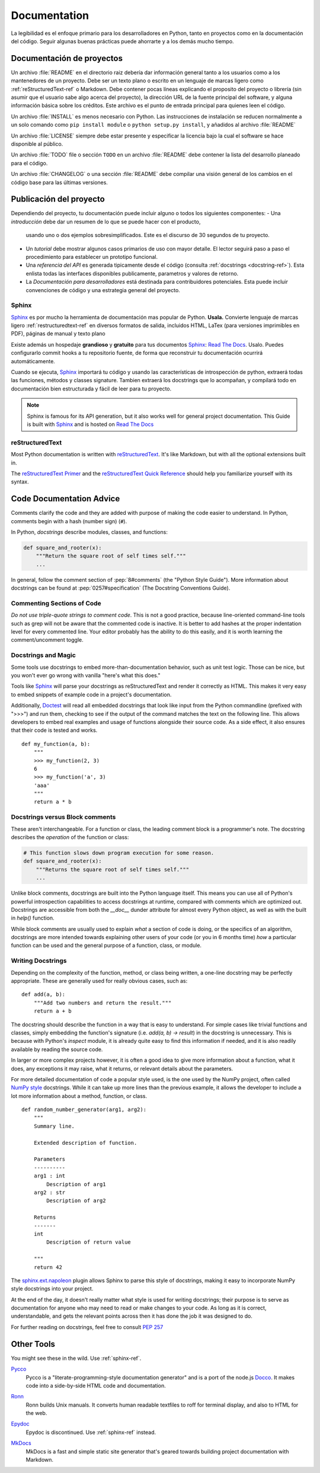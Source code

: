 

#############
Documentation
#############

.. image:: /_static/photos/35620636012_f66aa88f93_k_d.jpg

La legibilidad es el enfoque primario para los desarrolladores en Python,
tanto en proyectos como en la documentación del código. Seguir algunas 
buenas prácticas puede ahorrarte y a los demás mucho tiempo. 


*********************
Documentación de proyectos
*********************

Un archivo :file:`README` en el directorio raiz debería dar información general
tanto a los usuarios como a los mantenedores de un proyecto. Debe ser un texto 
plano o escrito en un lenguaje de marcas ligero como :ref:`reStructuredText-ref`
o Markdown. Debe contener pocas líneas explicando el proposito del proyecto o 
librería (sin asumir que el usuario sabe algo acerca del proyecto), la dirección URL 
de la fuente principal del software, y alguna información básica sobre los créditos. 
Este archivo es el punto de entrada principal para quienes leen el código. 

Un archivo :file:`INSTALL` es menos necesario con Python. Las instrucciones
de instalación se reducen normalmente a un solo comando como ``pip install
module`` o ``python setup.py install``, y añadidos al archivo :file:`README`

Un archivo :file:`LICENSE` siempre debe estar presente y especificar la licencia 
bajo la cual el software se hace disponible al público.

Un archivo :file:`TODO` file o sección ``TODO`` en un archivo :file:`README` debe 
contener la lista del desarrollo planeado para el código. 

Un archivo :file:`CHANGELOG` o una sección :file:`README` debe compilar una visión 
general de los cambios en el código base para las últimas versiones. 


*******************
Publicación del proyecto
*******************

Dependiendo del proyecto, tu documentación puede incluir alguno o todos 
los siguientes componentes: 
- Una *introducción* debe dar un resumen de lo que se puede hacer con el producto,
  usando uno o dos ejemplos sobresimplificados. Este es el discurso de 30 segundos de tu proyecto.
  
- Un *tutorial* debe mostrar algunos casos primarios de uso con mayor detalle. 
  El lector seguirá paso a paso el procedimiento para establecer un prototipo funcional. 

- Una *referencia del API* es generada tipicamente desde el código (consulta
  :ref:`docstrings <docstring-ref>`). Esta enlista todas las interfaces disponibles publicamente,
  parametros y valores de retorno. 

- La *Documentación para desarrolladores* está destinada para contribuidores potenciales. 
  Esta puede incluir convenciones de código y una estrategia general del proyecto.

.. _sphinx-ref:

Sphinx
~~~~~~

Sphinx_ es por mucho la herramienta de documentación mas popular de Python. 
**Usala.**  Convierte lenguaje de marcas ligero :ref:`restructuredtext-ref` 
en diversos formatos de salida, incluidos HTML, LaTex (para versiones 
imprimibles en PDF), páginas de manual y texto plano

Existe además un hospedaje **grandioso** y **gratuito** para tus documentos Sphinx_:
`Read The Docs`_. Usalo. Puedes configurarlo commit hooks a tu repositorio fuente, 
de forma que reconstruir tu documentación ocurrirá automáticamente. 

Cuando se ejecuta, Sphinx_ importará tu código y usando las características de introspección de python, extraerá todas las funciones, métodos y classes signature. Tambien extraerá los docstrings que lo acompañan, y compilará todo en documentación bien estructurada y fácil de leer para tu proyecto.

.. note::

    Sphinx is famous for its API generation, but it also works well
    for general project documentation. This Guide is built with
    Sphinx_ and is hosted on `Read The Docs`_

.. _Sphinx: https://www.sphinx-doc.org
.. _Read The Docs: http://readthedocs.org

.. _restructuredtext-ref:

reStructuredText
~~~~~~~~~~~~~~~~

Most Python documentation is written with reStructuredText_. It's like
Markdown, but with all the optional extensions built in.

The `reStructuredText Primer`_ and the `reStructuredText Quick
Reference`_ should help you familiarize yourself with its syntax.

.. _reStructuredText: http://docutils.sourceforge.net/rst.html
.. _reStructuredText Primer: https://www.sphinx-doc.org/en/master/usage/restructuredtext/basics.html
.. _reStructuredText Quick Reference: http://docutils.sourceforge.net/docs/user/rst/quickref.html


*************************
Code Documentation Advice
*************************

Comments clarify the code and they are added with purpose of making the
code easier to understand. In Python, comments begin with a hash
(number sign) (``#``).

.. _docstring-ref:

In Python, *docstrings* describe modules, classes, and functions:

.. code-block:: python

    def square_and_rooter(x):
        """Return the square root of self times self."""
        ...

In general, follow the comment section of :pep:`8#comments` (the "Python Style
Guide"). More information about docstrings can be found at :pep:`0257#specification` (The Docstring Conventions Guide).

Commenting Sections of Code
~~~~~~~~~~~~~~~~~~~~~~~~~~~

*Do not use triple-quote strings to comment code*. This is not a good
practice, because line-oriented command-line tools such as grep will
not be aware that the commented code is inactive. It is better to add
hashes at the proper indentation level for every commented line. Your
editor probably has the ability to do this easily, and it is worth
learning the comment/uncomment toggle.

Docstrings and Magic
~~~~~~~~~~~~~~~~~~~~

Some tools use docstrings to embed more-than-documentation behavior,
such as unit test logic. Those can be nice, but you won't ever go
wrong with vanilla "here's what this does."

Tools like Sphinx_ will parse your docstrings as reStructuredText and render it
correctly as HTML. This makes it very easy to embed snippets of example code in
a project's documentation.

Additionally, Doctest_ will read all embedded docstrings that look like input
from the Python commandline (prefixed with ">>>") and run them, checking to see
if the output of the command matches the text on the following line. This
allows developers to embed real examples and usage of functions alongside
their source code. As a side effect, it also ensures that their code is
tested and works.

::

    def my_function(a, b):
        """
        >>> my_function(2, 3)
        6
        >>> my_function('a', 3)
        'aaa'
        """
        return a * b

.. _Doctest: https://docs.python.org/3/library/doctest.html

Docstrings versus Block comments
~~~~~~~~~~~~~~~~~~~~~~~~~~~~~~~~

These aren't interchangeable. For a function or class, the leading
comment block is a programmer's note. The docstring describes the
*operation* of the function or class:

.. code-block:: python

    # This function slows down program execution for some reason.
    def square_and_rooter(x):
        """Returns the square root of self times self."""
	...

Unlike block comments, docstrings are built into the Python language itself.
This means you can use all of Python's powerful introspection capabilities to
access docstrings at runtime, compared with comments which are optimized out.
Docstrings are accessible from both the `__doc__` dunder attribute for almost
every Python object, as well as with the built in `help()` function.

While block comments are usually used to explain *what* a section of code is
doing, or the specifics of an algorithm, docstrings are more intended towards
explaining other users of your code (or you in 6 months time) *how* a
particular function can be used and the general purpose of a function, class,
or module.

Writing Docstrings
~~~~~~~~~~~~~~~~~~

Depending on the complexity of the function, method, or class being written, a
one-line docstring may be perfectly appropriate. These are generally used for
really obvious cases, such as::

    def add(a, b):
        """Add two numbers and return the result."""
        return a + b

The docstring should describe the function in a way that is easy to understand.
For simple cases like trivial functions and classes, simply embedding the
function's signature (i.e. `add(a, b) -> result`) in the docstring is
unnecessary. This is because with Python's `inspect` module, it is already
quite easy to find this information if needed, and it is also readily available
by reading the source code.

In larger or more complex projects however, it is often a good idea to give
more information about a function, what it does, any exceptions it may raise,
what it returns, or relevant details about the parameters.

For more detailed documentation of code a popular style used, is the one used by the
NumPy project, often called `NumPy style`_ docstrings. While it can take up more
lines than the previous example, it allows the developer to include a lot
more information about a method, function, or class. ::

    def random_number_generator(arg1, arg2):
        """
        Summary line.

        Extended description of function.

        Parameters
        ----------
        arg1 : int
            Description of arg1
        arg2 : str
            Description of arg2

        Returns
        -------
        int
            Description of return value

        """
        return 42

The `sphinx.ext.napoleon`_ plugin allows Sphinx to parse this style of
docstrings, making it easy to incorporate NumPy style docstrings into your
project.

At the end of the day, it doesn't really matter what style is used for writing
docstrings; their purpose is to serve as documentation for anyone who may need
to read or make changes to your code. As long as it is correct, understandable,
and gets the relevant points across then it has done the job it was designed to
do.


For further reading on docstrings, feel free to consult :pep:`257`

.. _thomas-cokelaer.info: http://thomas-cokelaer.info/tutorials/sphinx/docstring_python.html
.. _sphinx.ext.napoleon: https://sphinxcontrib-napoleon.readthedocs.io/
.. _`NumPy style`: http://sphinxcontrib-napoleon.readthedocs.io/en/latest/example_numpy.html


***********
Other Tools
***********

You might see these in the wild. Use :ref:`sphinx-ref`.

Pycco_
    Pycco is a "literate-programming-style documentation generator"
    and is a port of the node.js Docco_. It makes code into a
    side-by-side HTML code and documentation.

.. _Pycco: https://pycco-docs.github.io/pycco/
.. _Docco: http://jashkenas.github.com/docco

Ronn_
    Ronn builds Unix manuals. It converts human readable textfiles to roff
    for terminal display, and also to HTML for the web.

.. _Ronn: https://github.com/rtomayko/ronn

Epydoc_
    Epydoc is discontinued. Use :ref:`sphinx-ref` instead.

.. _Epydoc: http://epydoc.sourceforge.net

MkDocs_
    MkDocs is a fast and simple static site generator that's geared towards
    building project documentation with Markdown.

.. _MkDocs: http://www.mkdocs.org/
